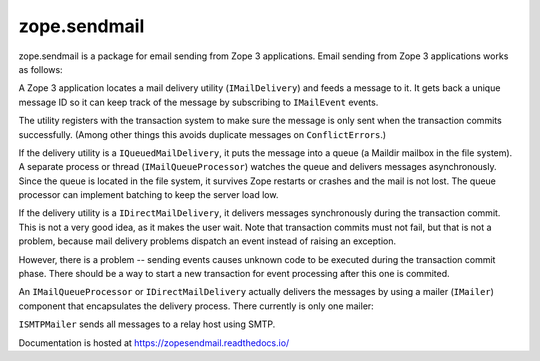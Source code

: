 ===============
 zope.sendmail
===============

.. image:: https://img.shields.io/pypi/v/zope.sendmail.svg
        :target: https://pypi.python.org/pypi/zope.sendmail/
        :alt: Latest release

.. image:: https://img.shields.io/pypi/pyversions/zope.sendmail.svg
        :target: https://pypi.org/project/zope.sendmail/
        :alt: Supported Python versions

.. image:: https://github.com/zopefoundation/zope.sendmail/actions/workflows/tests.yml/badge.svg
        :target: https://github.com/zopefoundation/zope.sendmail/actions/workflows/tests.yml

.. image:: https://coveralls.io/repos/github/zopefoundation/zope.sendmail/badge.svg?branch=master
        :target: https://coveralls.io/github/zopefoundation/zope.sendmail?branch=master

.. image:: https://readthedocs.org/projects/zopesendmail/badge/?version=latest
        :target: https://zopesendmail.readthedocs.io/en/latest/
        :alt: Documentation Status

zope.sendmail is a package for email sending from Zope 3 applications.
Email sending from Zope 3 applications works as follows:

A Zope 3 application locates a mail delivery utility
(``IMailDelivery``) and feeds a message to it. It gets back a unique
message ID so it can keep track of the message by subscribing to
``IMailEvent`` events.

The utility registers with the transaction system to make sure the
message is only sent when the transaction commits successfully.
(Among other things this avoids duplicate messages on
``ConflictErrors``.)

If the delivery utility is a ``IQueuedMailDelivery``, it puts the
message into a queue (a Maildir mailbox in the file system). A
separate process or thread (``IMailQueueProcessor``) watches the queue
and delivers messages asynchronously. Since the queue is located in
the file system, it survives Zope restarts or crashes and the mail is
not lost.  The queue processor can implement batching to keep the
server load low.

If the delivery utility is a ``IDirectMailDelivery``, it delivers
messages synchronously during the transaction commit.  This is not a
very good idea, as it makes the user wait.  Note that transaction
commits must not fail, but that is not a problem, because mail
delivery problems dispatch an event instead of raising an exception.

However, there is a problem -- sending events causes unknown code to
be executed during the transaction commit phase.  There should be a
way to start a new transaction for event processing after this one is
commited.

An ``IMailQueueProcessor`` or ``IDirectMailDelivery`` actually
delivers the messages by using a mailer (``IMailer``) component that
encapsulates the delivery process.  There currently is only one
mailer:

``ISMTPMailer`` sends all messages to a relay host using SMTP.

Documentation is hosted at https://zopesendmail.readthedocs.io/

